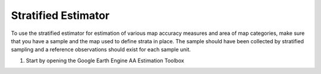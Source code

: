 Stratified Estimator
====================

To use the stratified estimator for estimation of various map accuracy measures and area of   map categories, make sure that you have a sample and the map used to define strata in place. The sample should have been collected by stratified sampling and a reference observations should exist for each sample unit.  

1. Start by opening the Google Earth Engine AA Estimation Toolbox



